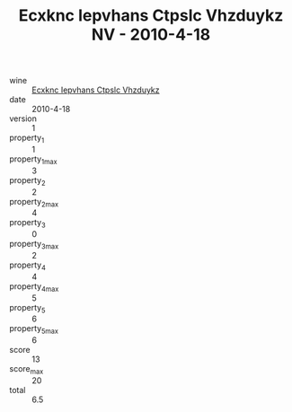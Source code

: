:PROPERTIES:
:ID:                     3418dc3b-127f-482a-ad74-a64449faa285
:END:
#+TITLE: Ecxknc Iepvhans Ctpslc Vhzduykz NV - 2010-4-18

- wine :: [[id:0ed84e04-296b-49e6-92ec-f8fe9e478e16][Ecxknc Iepvhans Ctpslc Vhzduykz]]
- date :: 2010-4-18
- version :: 1
- property_1 :: 1
- property_1_max :: 3
- property_2 :: 2
- property_2_max :: 4
- property_3 :: 0
- property_3_max :: 2
- property_4 :: 4
- property_4_max :: 5
- property_5 :: 6
- property_5_max :: 6
- score :: 13
- score_max :: 20
- total :: 6.5


